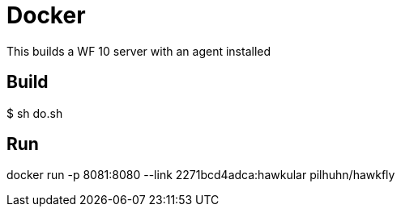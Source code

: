 = Docker

This builds a WF 10 server with an agent installed

== Build

$ sh do.sh

== Run

docker run -p 8081:8080 --link 2271bcd4adca:hawkular pilhuhn/hawkfly

